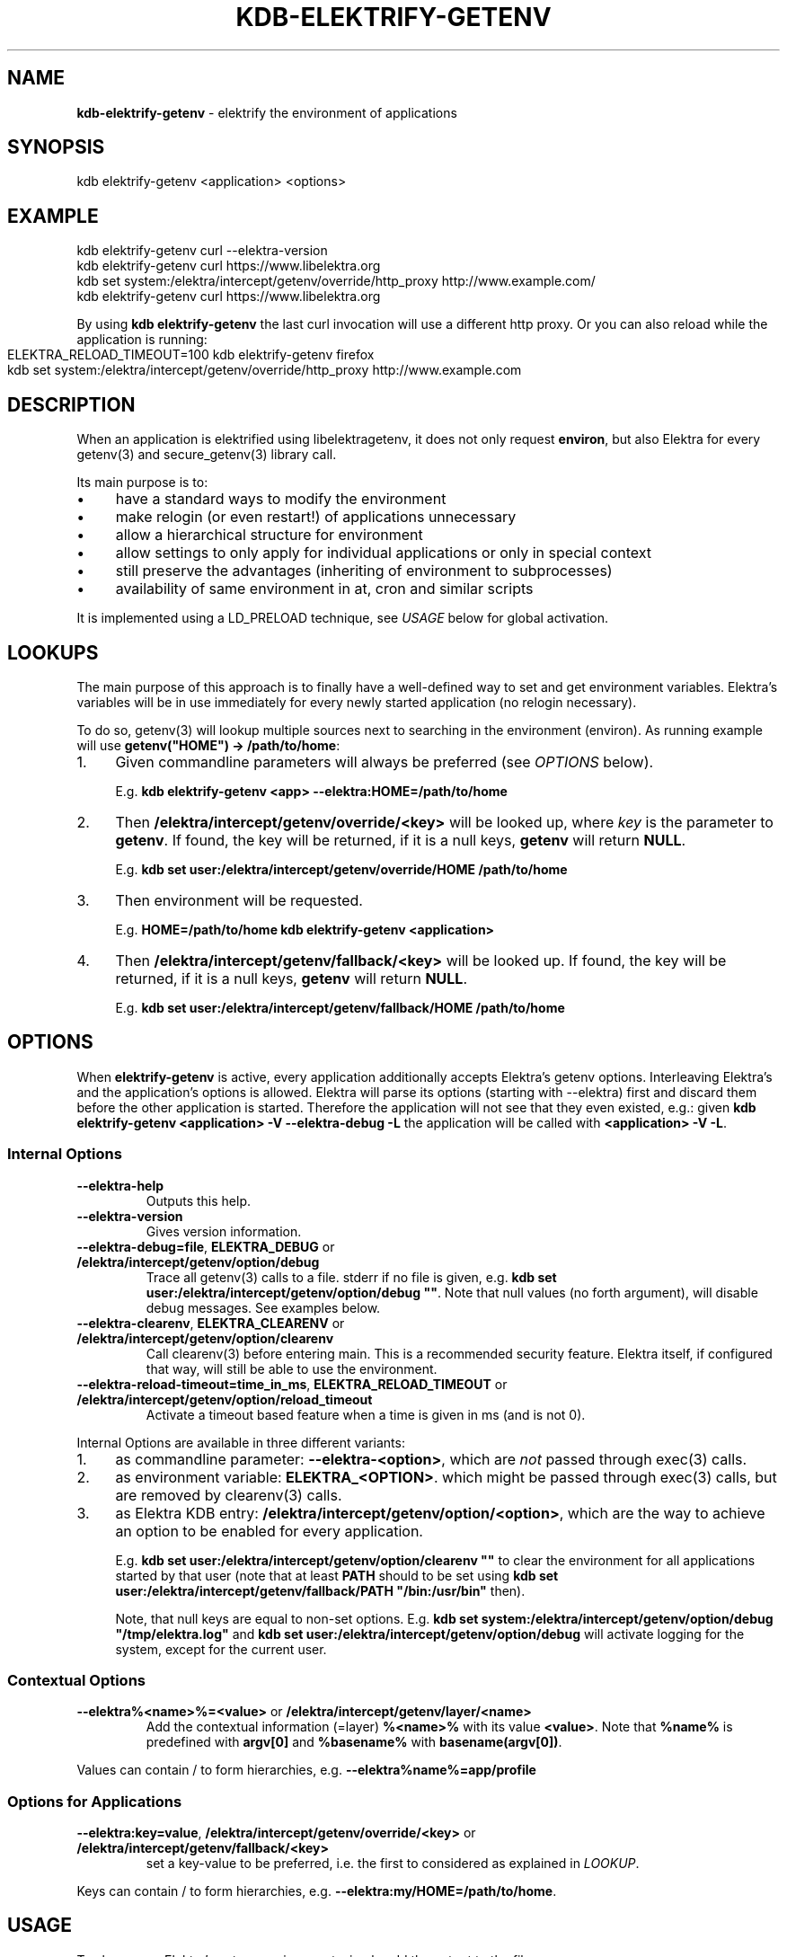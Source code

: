 .\" generated with Ronn-NG/v0.10.1
.\" http://github.com/apjanke/ronn-ng/tree/0.10.1.pre1
.TH "KDB\-ELEKTRIFY\-GETENV" "1" "July 2021" ""
.SH "NAME"
\fBkdb\-elektrify\-getenv\fR \- elektrify the environment of applications
.SH "SYNOPSIS"
.nf
kdb elektrify\-getenv <application> <options>
.fi
.SH "EXAMPLE"
.nf
kdb elektrify\-getenv curl \-\-elektra\-version
kdb elektrify\-getenv curl https://www\.libelektra\.org
kdb set system:/elektra/intercept/getenv/override/http_proxy http://www\.example\.com/
kdb elektrify\-getenv curl https://www\.libelektra\.org
.fi
.P
By using \fBkdb elektrify\-getenv\fR the last curl invocation will use a different http proxy\. Or you can also reload while the application is running:
.IP "" 4
.nf
ELEKTRA_RELOAD_TIMEOUT=100 kdb elektrify\-getenv firefox
kdb set system:/elektra/intercept/getenv/override/http_proxy http://www\.example\.com
.fi
.IP "" 0
.SH "DESCRIPTION"
When an application is elektrified using libelektragetenv, it does not only request \fBenviron\fR, but also Elektra for every getenv(3) and secure_getenv(3) library call\.
.P
Its main purpose is to:
.IP "\(bu" 4
have a standard ways to modify the environment
.IP "\(bu" 4
make relogin (or even restart!) of applications unnecessary
.IP "\(bu" 4
allow a hierarchical structure for environment
.IP "\(bu" 4
allow settings to only apply for individual applications or only in special context
.IP "\(bu" 4
still preserve the advantages (inheriting of environment to subprocesses)
.IP "\(bu" 4
availability of same environment in at, cron and similar scripts
.IP "" 0
.P
It is implemented using a LD_PRELOAD technique, see \fIUSAGE\fR below for global activation\.
.SH "LOOKUPS"
The main purpose of this approach is to finally have a well\-defined way to set and get environment variables\. Elektra’s variables will be in use immediately for every newly started application (no relogin necessary)\.
.P
To do so, getenv(3) will lookup multiple sources next to searching in the environment (environ)\. As running example will use \fBgetenv("HOME") \-> /path/to/home\fR:
.IP "1." 4
Given commandline parameters will always be preferred (see \fIOPTIONS\fR below)\.
.IP
E\.g\. \fBkdb elektrify\-getenv <app> \-\-elektra:HOME=/path/to/home\fR
.IP "2." 4
Then \fB/elektra/intercept/getenv/override/<key>\fR will be looked up, where \fIkey\fR is the parameter to \fBgetenv\fR\. If found, the key will be returned, if it is a null keys, \fBgetenv\fR will return \fBNULL\fR\.
.IP
E\.g\. \fBkdb set user:/elektra/intercept/getenv/override/HOME /path/to/home\fR
.IP "3." 4
Then environment will be requested\.
.IP
E\.g\. \fBHOME=/path/to/home kdb elektrify\-getenv <application>\fR
.IP "4." 4
Then \fB/elektra/intercept/getenv/fallback/<key>\fR will be looked up\. If found, the key will be returned, if it is a null keys, \fBgetenv\fR will return \fBNULL\fR\.
.IP
E\.g\. \fBkdb set user:/elektra/intercept/getenv/fallback/HOME /path/to/home\fR
.IP "" 0
.SH "OPTIONS"
When \fBelektrify\-getenv\fR is active, every application additionally accepts Elektra’s getenv options\. Interleaving Elektra’s and the application's options is allowed\. Elektra will parse its options (starting with \-\-elektra) first and discard them before the other application is started\. Therefore the application will not see that they even existed, e\.g\.: given \fBkdb elektrify\-getenv <application> \-V \-\-elektra\-debug \-L\fR the application will be called with \fB<application> \-V \-L\fR\.
.SS "Internal Options"
.TP
\fB\-\-elektra\-help\fR
Outputs this help\.
.TP
\fB\-\-elektra\-version\fR
Gives version information\.
.TP
\fB\-\-elektra\-debug=file\fR, \fBELEKTRA_DEBUG\fR or \fB/elektra/intercept/getenv/option/debug\fR
Trace all getenv(3) calls to a file\. stderr if no file is given, e\.g\. \fBkdb set user:/elektra/intercept/getenv/option/debug ""\fR\. Note that null values (no forth argument), will disable debug messages\. See examples below\.
.TP
\fB\-\-elektra\-clearenv\fR, \fBELEKTRA_CLEARENV\fR or \fB/elektra/intercept/getenv/option/clearenv\fR
Call clearenv(3) before entering main\. This is a recommended security feature\. Elektra itself, if configured that way, will still be able to use the environment\.
.TP
\fB\-\-elektra\-reload\-timeout=time_in_ms\fR, \fBELEKTRA_RELOAD_TIMEOUT\fR or \fB/elektra/intercept/getenv/option/reload_timeout\fR
Activate a timeout based feature when a time is given in ms (and is not 0)\.
.P
Internal Options are available in three different variants:
.IP "1." 4
as commandline parameter: \fB\-\-elektra\-<option>\fR, which are \fInot\fR passed through exec(3) calls\.
.IP "2." 4
as environment variable: \fBELEKTRA_<OPTION>\fR\. which might be passed through exec(3) calls, but are removed by clearenv(3) calls\.
.IP "3." 4
as Elektra KDB entry: \fB/elektra/intercept/getenv/option/<option>\fR, which are the way to achieve an option to be enabled for every application\.
.IP
E\.g\. \fBkdb set user:/elektra/intercept/getenv/option/clearenv ""\fR to clear the environment for all applications started by that user (note that at least \fBPATH\fR should to be set using \fBkdb set user:/elektra/intercept/getenv/fallback/PATH "/bin:/usr/bin"\fR then)\.
.IP
Note, that null keys are equal to non\-set options\. E\.g\. \fBkdb set system:/elektra/intercept/getenv/option/debug "/tmp/elektra\.log"\fR and \fBkdb set user:/elektra/intercept/getenv/option/debug\fR will activate logging for the system, except for the current user\.
.IP "" 0
.SS "Contextual Options"
.TP
\fB\-\-elektra%<name>%=<value>\fR or \fB/elektra/intercept/getenv/layer/<name>\fR
Add the contextual information (=layer) \fB%<name>%\fR with its value \fB<value>\fR\. Note that \fB%name%\fR is predefined with \fBargv[0]\fR and \fB%basename%\fR with \fBbasename(argv[0])\fR\.
.P
Values can contain / to form hierarchies, e\.g\. \fB\-\-elektra%name%=app/profile\fR
.SS "Options for Applications"
.TP
\fB\-\-elektra:key=value\fR, \fB/elektra/intercept/getenv/override/<key>\fR or \fB/elektra/intercept/getenv/fallback/<key>\fR
set a key\-value to be preferred, i\.e\. the first to considered as explained in \fILOOKUP\fR\.
.P
Keys can contain / to form hierarchies, e\.g\. \fB\-\-elektra:my/HOME=/path/to/home\fR\.
.SH "USAGE"
To always use Elektra’s getenv environment, simply add the output to the file:
.IP "" 4
.nf
kdb elektrify\-getenv | tail \-1 | sudo tee \-a /etc/ld\.so\.preload
.fi
.IP "" 0
.P
Or in a more Elektra\-like way with mounting:
.IP "" 4
.nf
sudo kdb mount /etc/ld\.so\.preload system:/ld/preload line null
sudo kdb set "system:/ld/preload/new"  `kdb elektrify\-getenv | tail \-1`
.fi
.IP "" 0
.SH "CONTEXT"
The metadata \fBcontext\fR in the specification can be used to facilitate a context\-dependent lookup\. In its metavalue all replacements of \fB%<name>%\fR will be replaced by the given contextual options \fB\-\-elektra%<name>%=<value>\fR and \fB/elektra/intercept/getenv/layer/<name>\fR keys\.
.P
E\.g\. to have a different home directory for any user and application:
.IP "" 4
.nf
kdb set user:/elektra/intercept/getenv/layer/user markus
kdb set user:/users/markus/konqueror/HOME /home/download
kdb meta\-set spec:/elektra/intercept/getenv/override/HOME context  /users/%user%/%name%/HOME
.fi
.IP "" 0
.P
Or to have a different lock/suspend program per computer (that all have the same config):
.IP "" 4
.nf
kdb mount\-info system:/elektra/intercept/getenv/info            # must be below /elektra/intercept/getenv to be available
kdb meta\-set spec:/elektra/intercept/getenv/layer/hostname override/#0 system:/elektra/intercept/getenv/info/uname/nodename
kdb meta\-set spec:/elektra/intercept/getenv/override/lock context /elektra/intercept/getenv/info/lock/%hostname%
kdb set user:/elektra/intercept/getenv/info/lock/computer1 "systemctl suspend \-i"
kdb set user:/elektra/intercept/getenv/info/lock/computer2 "xset dpms force off && xtrlock"
`kdb getenv lock`  # call the appropriate lock method for the current computer
.fi
.IP "" 0
.SH "BUGS"
Some applications do not use \fBgetenv(3)\fR or \fBsecure_getenv(3)\fR for requesting the environment, e\.g\. shells\. This approach cannot work for them\.
.P
In the startup\-phase (before main is even entered), \fBgetenv(3)\fR will not consider \fB/elektra/intercept/getenv/override/\fR or \fB/elektra/intercept/getenv/fallback\fR\.
.P
Elektra internally tries to avoid using the environment\. Some resolvers, however, use it to conform to some specifications, e\.g\. XDG\. Depending on the setup you use, these parameters might be used\. For more information see:
.IP "" 4
.nf
kdb plugin\-info resolver
.fi
.IP "" 0
.P
For these parameters, \fB/elektra/intercept/getenv/override/\fR or \fB/elektra/intercept/getenv/fallback\fR will \fInot\fR be used internally, but will be used if applications request them, too\.
.P
If you use the standard resolvers, the bug won't have any effect\.
.P
Also note that \fB\-\-elektra\-debug\fR or \fBELEKTRA_DEBUG\fR does \fInot\fR log \fBgetenv(3)\fR used by plugins during the startup\-phase\.
.P
Command line arguments apply always to the outmost command, e\.g\. \fBnice ls \-\-elektra:COLUMNS=20\fR won't have any effect because only for \fBnice\fR \fBCOLUMNS\fR will be set\.
.SH "EXAMPLES"
For illustration this section gives some more examples\.
.IP "" 4
.nf
kdb elektrify\-getenv man man \-\-elektra:MANWIDTH=40
.fi
.IP "" 0
.P
Will use MANWIDTH 40 for this invocation of man man\. This feature is handy, if an option is only available by environment, but not by command\-line arguments, because sometimes environment variables are not trivial to set (e\.g\. in Makefiles)\.
.P
Debugging:
.IP "" 4
.nf
# system wide to stderr (not recommended!):
sudo kdb set system:/elektra/intercept/getenv/option/debug ""
# system wide to /var/log/elektra\.log:
sudo kdb set system:/elektra/intercept/getenv/option/debug "/var/log/error\.log"
# but for my user to ~/\.elektra\.log:
kdb set user:/elektra/intercept/getenv/option/debug "$HOME/\.elektra\.log"
# or disable it for my user:
kdb set user:/elektra/intercept/getenv/option/debug
.fi
.IP "" 0
.P
Some more examples:
.IP "" 4
.nf
kdb set user:/elektra/intercept/getenv/override/MANOPT \-\- "\-\-regex \-LC"
kdb elektrify\-getenv getenv MANOPT   # to check if it is set as expected
kdb getenv MANOPT   # if /etc/ld\.so\.preload is active
.fi
.IP "" 0
.P
Will permanently and user\-wide change MANOPT to include \-\-regex, and \-LC so that regular expressions will be used (note \fBman echo\fR will return many man pages then) and that they will be shown in English\. This feature is handy to change the default behavior of applications (either system, user or directory\-wide)\.
.IP "" 4
.nf
kdb set system:/elektra/intercept/getenv/override/HTTP_PROXY http://proxy\.hogege\.com:8000/
.fi
.IP "" 0
.P
Will permanently and system\-wide change the proxy for all applications that honor HTTP_PROXY, e\.g\. w3m\. We can also link \fBhttp_proxy\fR to the value of \fBHTTP_PROXY\fR:
.IP "" 4
.nf
kdb meta\-set spec:/elektra/intercept/getenv/override/http_proxy "override/#0" /elektra/intercept/getenv/override/HTTP_PROXY
kdb get /elektra/intercept/getenv/override/http_proxy
.fi
.IP "" 0

